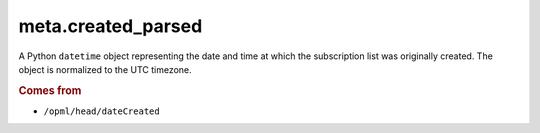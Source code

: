 meta.created_parsed
===================

A Python ``datetime`` object representing the date and time at which the subscription list was originally created. The object is normalized to the UTC timezone.

..  seealso:: `meta.created <meta-created.html>`_

..  rubric:: Comes from

*   ``/opml/head/dateCreated``
